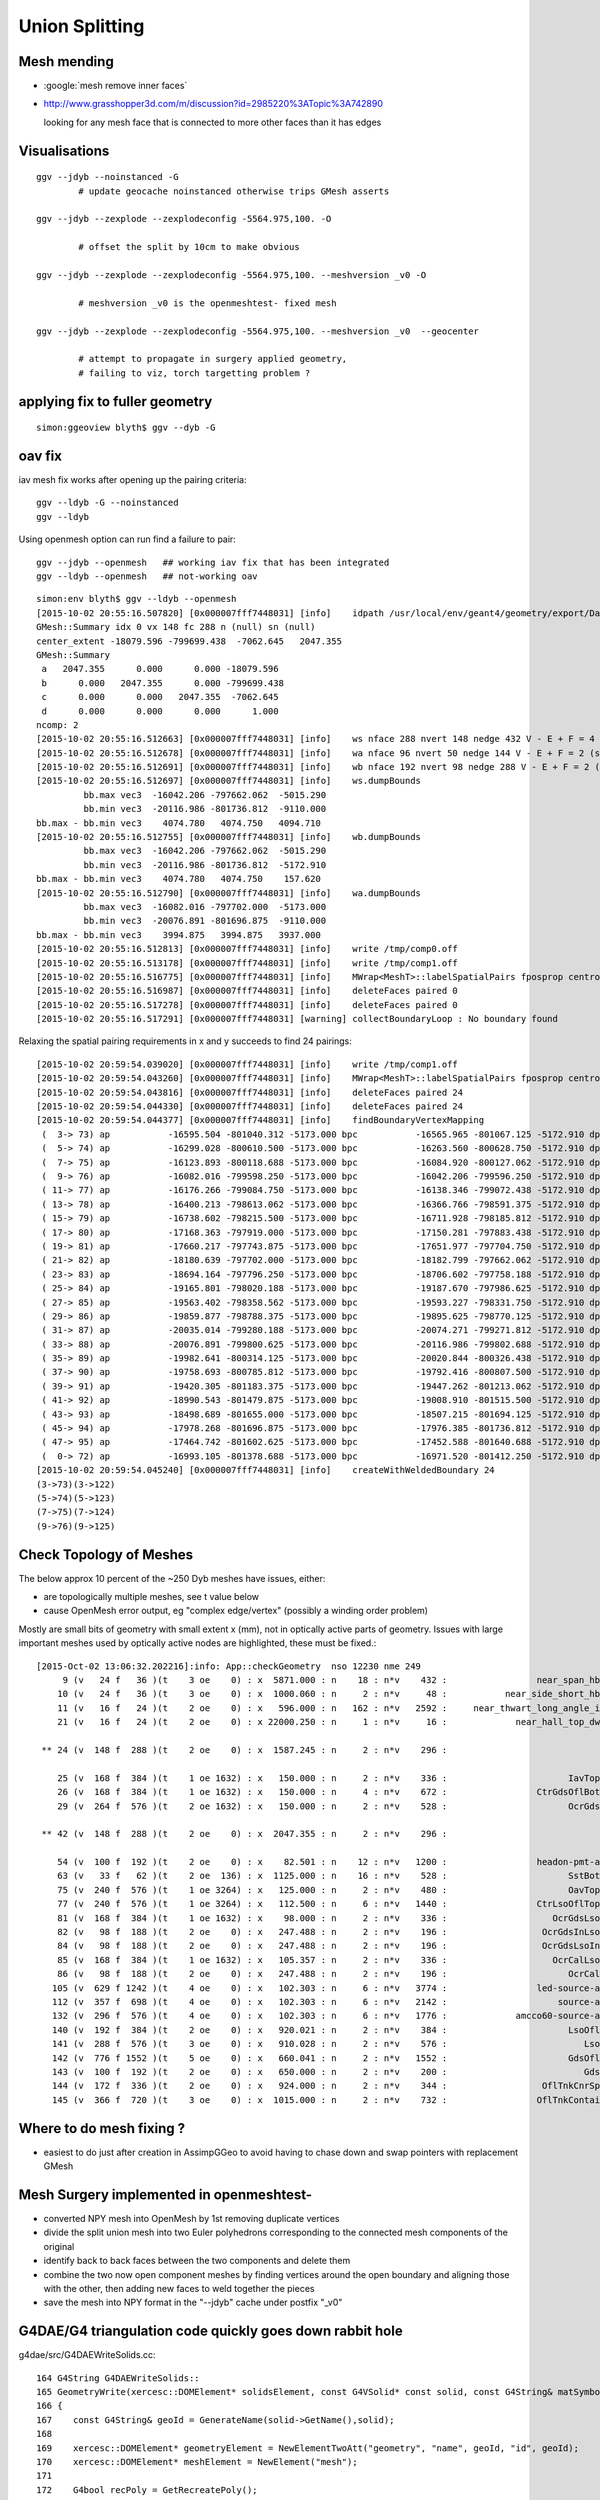 Union Splitting
====================

Mesh mending
-------------

* :google:`mesh remove inner faces`
* http://www.grasshopper3d.com/m/discussion?id=2985220%3ATopic%3A742890

  looking for any mesh face that is connected to more other faces than it has edges



Visualisations
---------------

::

    ggv --jdyb --noinstanced -G 
            # update geocache noinstanced otherwise trips GMesh asserts

    ggv --jdyb --zexplode --zexplodeconfig -5564.975,100. -O   

            # offset the split by 10cm to make obvious

    ggv --jdyb --zexplode --zexplodeconfig -5564.975,100. --meshversion _v0 -O 

            # meshversion _v0 is the openmeshtest- fixed mesh  

    ggv --jdyb --zexplode --zexplodeconfig -5564.975,100. --meshversion _v0  --geocenter

            # attempt to propagate in surgery applied geometry, 
            # failing to viz, torch targetting problem ?   


applying fix to fuller geometry
--------------------------------

::

    simon:ggeoview blyth$ ggv --dyb -G 


oav fix 
---------

iav mesh fix works after opening up the pairing criteria::

    ggv --ldyb -G --noinstanced
    ggv --ldyb 

Using openmesh option can run find a failure to pair::

    ggv --jdyb --openmesh   ## working iav fix that has been integrated
    ggv --ldyb --openmesh   ## not-working oav 

::

    simon:env blyth$ ggv --ldyb --openmesh 
    [2015-10-02 20:55:16.507820] [0x000007fff7448031] [info]    idpath /usr/local/env/geant4/geometry/export/DayaBay_VGDX_20140414-1300/g4_00.932b2e7ad32b2012f96141b06cbdd4ee.dae
    GMesh::Summary idx 0 vx 148 fc 288 n (null) sn (null) 
    center_extent -18079.596 -799699.438  -7062.645   2047.355 
    GMesh::Summary
     a   2047.355      0.000      0.000 -18079.596 
     b      0.000   2047.355      0.000 -799699.438 
     c      0.000      0.000   2047.355  -7062.645 
     d      0.000      0.000      0.000      1.000 
    ncomp: 2 
    [2015-10-02 20:55:16.512663] [0x000007fff7448031] [info]    ws nface 288 nvert 148 nedge 432 V - E + F = 4 (should be 2 for Euler Polyhedra) 
    [2015-10-02 20:55:16.512678] [0x000007fff7448031] [info]    wa nface 96 nvert 50 nedge 144 V - E + F = 2 (should be 2 for Euler Polyhedra) 
    [2015-10-02 20:55:16.512691] [0x000007fff7448031] [info]    wb nface 192 nvert 98 nedge 288 V - E + F = 2 (should be 2 for Euler Polyhedra) 
    [2015-10-02 20:55:16.512697] [0x000007fff7448031] [info]    ws.dumpBounds
             bb.max vec3  -16042.206 -797662.062  -5015.290  
             bb.min vec3  -20116.986 -801736.812  -9110.000  
    bb.max - bb.min vec3    4074.780   4074.750   4094.710  
    [2015-10-02 20:55:16.512755] [0x000007fff7448031] [info]    wb.dumpBounds
             bb.max vec3  -16042.206 -797662.062  -5015.290  
             bb.min vec3  -20116.986 -801736.812  -5172.910  
    bb.max - bb.min vec3    4074.780   4074.750    157.620  
    [2015-10-02 20:55:16.512790] [0x000007fff7448031] [info]    wa.dumpBounds
             bb.max vec3  -16082.016 -797702.000  -5173.000  
             bb.min vec3  -20076.891 -801696.875  -9110.000  
    bb.max - bb.min vec3    3994.875   3994.875   3937.000  
    [2015-10-02 20:55:16.512813] [0x000007fff7448031] [info]    write /tmp/comp0.off
    [2015-10-02 20:55:16.513178] [0x000007fff7448031] [info]    write /tmp/comp1.off
    [2015-10-02 20:55:16.516775] [0x000007fff7448031] [info]    MWrap<MeshT>::labelSpatialPairs fposprop centroid fpropname paired npair 0
    [2015-10-02 20:55:16.516987] [0x000007fff7448031] [info]    deleteFaces paired 0
    [2015-10-02 20:55:16.517278] [0x000007fff7448031] [info]    deleteFaces paired 0
    [2015-10-02 20:55:16.517291] [0x000007fff7448031] [warning] collectBoundaryLoop : No boundary found


Relaxing the spatial pairing requirements in x and y succeeds to find 24 pairings::

    [2015-10-02 20:59:54.039020] [0x000007fff7448031] [info]    write /tmp/comp1.off
    [2015-10-02 20:59:54.043260] [0x000007fff7448031] [info]    MWrap<MeshT>::labelSpatialPairs fposprop centroid fpropname paired npair 24
    [2015-10-02 20:59:54.043816] [0x000007fff7448031] [info]    deleteFaces paired 24
    [2015-10-02 20:59:54.044330] [0x000007fff7448031] [info]    deleteFaces paired 24
    [2015-10-02 20:59:54.044377] [0x000007fff7448031] [info]    findBoundaryVertexMapping
     (  3-> 73) ap           -16595.504 -801040.312 -5173.000 bpc           -16565.965 -801067.125 -5172.910 dpc               29.539 -26.812 0.090 dpcn     39.893
     (  5-> 74) ap           -16299.028 -800610.500 -5173.000 bpc           -16263.560 -800628.750 -5172.910 dpc               35.469 -18.250 0.090 dpcn     39.889
     (  7-> 75) ap           -16123.893 -800118.688 -5173.000 bpc           -16084.920 -800127.062 -5172.910 dpc               38.973 -8.375 0.090 dpcn     39.862
     (  9-> 76) ap           -16082.016 -799598.250 -5173.000 bpc           -16042.206 -799596.250 -5172.910 dpc               39.810 2.000 0.090 dpcn     39.860
     ( 11-> 77) ap           -16176.266 -799084.750 -5173.000 bpc           -16138.346 -799072.438 -5172.910 dpc               37.920 12.312 0.090 dpcn     39.869
     ( 13-> 78) ap           -16400.213 -798613.062 -5173.000 bpc           -16366.766 -798591.375 -5172.910 dpc               33.447 21.688 0.090 dpcn     39.863
     ( 15-> 79) ap           -16738.602 -798215.500 -5173.000 bpc           -16711.928 -798185.812 -5172.910 dpc               26.674 29.688 0.090 dpcn     39.911
     ( 17-> 80) ap           -17168.363 -797919.000 -5173.000 bpc           -17150.281 -797883.438 -5172.910 dpc               18.082 35.562 0.090 dpcn     39.896
     ( 19-> 81) ap           -17660.217 -797743.875 -5173.000 bpc           -17651.977 -797704.750 -5172.910 dpc                8.240 39.125 0.090 dpcn     39.983
     ( 21-> 82) ap           -18180.639 -797702.000 -5173.000 bpc           -18182.799 -797662.062 -5172.910 dpc               -2.160 39.938 0.090 dpcn     39.996
     ( 23-> 83) ap           -18694.164 -797796.250 -5173.000 bpc           -18706.602 -797758.188 -5172.910 dpc              -12.438 38.062 0.090 dpcn     40.043
     ( 25-> 84) ap           -19165.801 -798020.188 -5173.000 bpc           -19187.670 -797986.625 -5172.910 dpc              -21.869 33.562 0.090 dpcn     40.059
     ( 27-> 85) ap           -19563.402 -798358.562 -5173.000 bpc           -19593.227 -798331.750 -5172.910 dpc              -29.824 26.812 0.090 dpcn     40.105
     ( 29-> 86) ap           -19859.877 -798788.375 -5173.000 bpc           -19895.625 -798770.125 -5172.910 dpc              -35.748 18.250 0.090 dpcn     40.137
     ( 31-> 87) ap           -20035.014 -799280.188 -5173.000 bpc           -20074.271 -799271.812 -5172.910 dpc              -39.258 8.375 0.090 dpcn     40.141
     ( 33-> 88) ap           -20076.891 -799800.625 -5173.000 bpc           -20116.986 -799802.688 -5172.910 dpc              -40.096 -2.062 0.090 dpcn     40.149
     ( 35-> 89) ap           -19982.641 -800314.125 -5173.000 bpc           -20020.844 -800326.438 -5172.910 dpc              -38.203 -12.312 0.090 dpcn     40.138
     ( 37-> 90) ap           -19758.693 -800785.812 -5173.000 bpc           -19792.416 -800807.500 -5172.910 dpc              -33.723 -21.688 0.090 dpcn     40.095
     ( 39-> 91) ap           -19420.305 -801183.375 -5173.000 bpc           -19447.262 -801213.062 -5172.910 dpc              -26.957 -29.688 0.090 dpcn     40.100
     ( 41-> 92) ap           -18990.543 -801479.875 -5173.000 bpc           -19008.910 -801515.500 -5172.910 dpc              -18.367 -35.625 0.090 dpcn     40.081
     ( 43-> 93) ap           -18498.689 -801655.000 -5173.000 bpc           -18507.215 -801694.125 -5172.910 dpc               -8.525 -39.125 0.090 dpcn     40.043
     ( 45-> 94) ap           -17978.268 -801696.875 -5173.000 bpc           -17976.385 -801736.812 -5172.910 dpc                1.883 -39.938 0.090 dpcn     39.982
     ( 47-> 95) ap           -17464.742 -801602.625 -5173.000 bpc           -17452.588 -801640.688 -5172.910 dpc               12.154 -38.062 0.090 dpcn     39.956
     (  0-> 72) ap           -16993.105 -801378.688 -5173.000 bpc           -16971.520 -801412.250 -5172.910 dpc               21.586 -33.562 0.090 dpcn     39.905
    [2015-10-02 20:59:54.045240] [0x000007fff7448031] [info]    createWithWeldedBoundary 24
    (3->73)(3->122)
    (5->74)(5->123)
    (7->75)(7->124)
    (9->76)(9->125)






Check Topology of Meshes
------------------------

The below approx 10 percent of the ~250 Dyb meshes have issues, either:

* are topologically multiple meshes, see t value below
* cause OpenMesh error output, eg "complex edge/vertex" (possibly a winding order problem) 

Mostly are small bits of geometry with small extent x (mm), not in optically active parts of 
geometry. Issues with large important meshes used by optically active nodes are highlighted, 
these must be fixed.::

    [2015-Oct-02 13:06:32.202216]:info: App::checkGeometry  nso 12230 nme 249
         9 (v   24 f   36 )(t    3 oe    0) : x  5871.000 : n    18 : n*v    432 :                 near_span_hbeam0xc2a27d8 : 2359,2360,2432,2433,2434, 
        10 (v   24 f   36 )(t    3 oe    0) : x  1000.060 : n     2 : n*v     48 :           near_side_short_hbeam0xc2b1ea8 : 2361,2362, 
        11 (v   16 f   24 )(t    2 oe    0) : x   596.000 : n   162 : n*v   2592 :     near_thwart_long_angle_iron0xc21e058 : 2363,2364,2365,2366,2367, 
        21 (v   16 f   24 )(t    2 oe    0) : x 22000.250 : n     1 : n*v     16 :             near_hall_top_dwarf0xc0316c8 : 2, 

     ** 24 (v  148 f  288 )(t    2 oe    0) : x  1587.245 : n     2 : n*v    296 :                             iav0xc346f90 : 3158,4818, 

        25 (v  168 f  384 )(t    1 oe 1632) : x   150.000 : n     2 : n*v    336 :                       IavTopHub0xc405968 : 3161,4821, 
        26 (v  168 f  384 )(t    1 oe 1632) : x   150.000 : n     4 : n*v    672 :                 CtrGdsOflBotClp0xbf5dec0 : 3162,3166,4822,4826, 
        29 (v  264 f  576 )(t    2 oe 1632) : x   150.000 : n     2 : n*v    528 :                       OcrGdsPrt0xc352518 : 3165,4825, 

     ** 42 (v  148 f  288 )(t    2 oe    0) : x  2047.355 : n     2 : n*v    296 :                             oav0xc2ed7c8 : 3156,4816, 

        54 (v  100 f  192 )(t    2 oe    0) : x    82.501 : n    12 : n*v   1200 :                 headon-pmt-assy0xbf55198 : 4351,4358,4365,4372,4379, 
        63 (v   33 f   62 )(t    2 oe  136) : x  1125.000 : n    16 : n*v    528 :                       SstBotRib0xc26c4c0 : 4431,4432,4433,4434,4435, 
        75 (v  240 f  576 )(t    1 oe 3264) : x   125.000 : n     2 : n*v    480 :                       OavTopHub0xc2c9030 : 4505,6165, 
        77 (v  240 f  576 )(t    1 oe 3264) : x   112.500 : n     6 : n*v   1440 :                 CtrLsoOflTopClp0xc178498 : 4507,4513,4519,6167,6173, 
        81 (v  168 f  384 )(t    1 oe 1632) : x    98.000 : n     2 : n*v    336 :                    OcrGdsLsoPrt0xc104978 : 4511,6171, 
        82 (v   98 f  188 )(t    2 oe    0) : x   247.488 : n     2 : n*v    196 :                  OcrGdsInLsoOfl0xc26f450 : 4516,6176, 
        84 (v   98 f  188 )(t    2 oe    0) : x   247.488 : n     2 : n*v    196 :                  OcrGdsLsoInOil0xc540738 : 4514,6174, 
        85 (v  168 f  384 )(t    1 oe 1632) : x   105.357 : n     2 : n*v    336 :                    OcrCalLsoPrt0xc1076b0 : 4517,6177, 
        86 (v   98 f  188 )(t    2 oe    0) : x   247.488 : n     2 : n*v    196 :                       OcrCalLso0xc103c18 : 4520,6180, 
       105 (v  629 f 1242 )(t    4 oe    0) : x   102.303 : n     6 : n*v   3774 :                 led-source-assy0xc3061d0 : 4540,4628,4710,6200,6288, 
       112 (v  357 f  698 )(t    4 oe    0) : x   102.303 : n     6 : n*v   2142 :                     source-assy0xc2d5d78 : 4551,4639,4721,6211,6299, 
       132 (v  296 f  576 )(t    4 oe    0) : x   102.303 : n     6 : n*v   1776 :             amcco60-source-assy0xc0b1df8 : 4566,4654,4736,6226,6314, 
       140 (v  192 f  384 )(t    2 oe    0) : x   920.021 : n     2 : n*v    384 :                       LsoOflTnk0xc17d928 : 4606,6266, 
       141 (v  288 f  576 )(t    3 oe    0) : x   910.028 : n     2 : n*v    576 :                          LsoOfl0xc348ac0 : 4607,6267, 
       142 (v  776 f 1552 )(t    5 oe    0) : x   660.041 : n     2 : n*v   1552 :                       GdsOflTnk0xc3d5160 : 4608,6268, 
       143 (v  100 f  192 )(t    2 oe    0) : x   650.000 : n     2 : n*v    200 :                          GdsOfl0xbf73918 : 4609,6269, 
       144 (v  172 f  336 )(t    2 oe    0) : x   924.000 : n     2 : n*v    344 :                  OflTnkCnrSpace0xc3d3d30 : 4605,6265, 
       145 (v  366 f  720 )(t    3 oe    0) : x  1015.000 : n     2 : n*v    732 :                 OflTnkContainer0xc17cf50 : 4604,6264, 



Where to do mesh fixing ?
---------------------------

* easiest to do just after creation in AssimpGGeo to avoid
  having to chase down and swap pointers with replacement GMesh 



Mesh Surgery implemented in openmeshtest-
--------------------------------------------

* converted NPY mesh into OpenMesh by 1st removing duplicate vertices

* divide the split union mesh into two Euler polyhedrons corresponding 
  to the connected mesh components of the original

* identify back to back faces between the two components and delete them  

* combine the two now open component meshes by finding vertices around the open 
  boundary and aligning those with the other, then adding new faces to 
  weld together the pieces

* save the mesh into NPY format in the "--jdyb" cache under postfix "_v0" 



G4DAE/G4 triangulation code quickly goes down rabbit hole
-----------------------------------------------------------

g4dae/src/G4DAEWriteSolids.cc::

    164 G4String G4DAEWriteSolids::
    165 GeometryWrite(xercesc::DOMElement* solidsElement, const G4VSolid* const solid, const G4String& matSymbol )
    166 {
    167    const G4String& geoId = GenerateName(solid->GetName(),solid);
    168 
    169    xercesc::DOMElement* geometryElement = NewElementTwoAtt("geometry", "name", geoId, "id", geoId);
    170    xercesc::DOMElement* meshElement = NewElement("mesh");
    171 
    172    G4bool recPoly = GetRecreatePoly();
    173    G4DAEPolyhedron poly(solid, matSymbol, recPoly );  // recPoly=true  always creates a new poly, even when one exists already   
    174 
    175    G4int nvert = poly.GetNoVertices() ;
    176    G4int nface = poly.GetNoFacets() ;
    177    G4int ntexl = poly.GetNoTexels() ;

g4dae/src/G4DAEPolyhedron.cc::

     08 G4DAEPolyhedron::G4DAEPolyhedron( const G4VSolid* const solid, const G4String& matSymbol, G4bool create )
      9 {
     10     fStart = "\n" ;
     11     fBefItem  = "\t\t\t\t" ;
     12     fAftItem  = "\n" ;
     13     fEnd   = "" ;
     14 
     15 
     16     G4Polyhedron* pPolyhedron ;
     17 
     18     //  visualization/management/src/G4VSceneHandler.cc
     19 
     20     G4int noofsides = 24 ;
     21     G4Polyhedron::SetNumberOfRotationSteps (noofsides);
     22     std::stringstream coutbuf;
     23     std::stringstream cerrbuf;
     24     {
     25        cout_redirect out(coutbuf.rdbuf());
     26        cerr_redirect err(cerrbuf.rdbuf());
     27        if( create ){
     28            AddMeta( "create", "1" );
     29            pPolyhedron = solid->CreatePolyhedron ();  // always create a new poly   
     30        } else {
     31            AddMeta( "create", "0" );
     32            pPolyhedron = solid->GetPolyhedron ();     // if poly created already and no parameter change just provide that one 
     33        }
     34     }


CreatePolyhedron::

    simon:geant4.10.00.p01 blyth$ find . -name '*.hh' -exec grep -H CreatePolyhedron {} \;
    ./source/geometry/management/include/G4ReflectedSolid.hh:    G4Polyhedron* CreatePolyhedron () const ;
    ./source/geometry/management/include/G4VSolid.hh:    virtual G4Polyhedron* CreatePolyhedron () const;
    ./source/geometry/solids/Boolean/include/G4DisplacedSolid.hh:    G4Polyhedron* CreatePolyhedron () const ;
    ./source/geometry/solids/Boolean/include/G4IntersectionSolid.hh:    G4Polyhedron* CreatePolyhedron () const ;
    ./source/geometry/solids/Boolean/include/G4SubtractionSolid.hh:    G4Polyhedron* CreatePolyhedron () const ;
    ./source/geometry/solids/Boolean/include/G4UnionSolid.hh:    G4Polyhedron* CreatePolyhedron () const ;
    ./source/geometry/solids/CSG/include/G4Box.hh://                     and SendPolyhedronTo() to CreatePolyhedron()
    ./source/geometry/solids/CSG/include/G4Box.hh:    G4Polyhedron* CreatePolyhedron   () const;
    ./source/geometry/solids/CSG/include/G4Cons.hh:    G4Polyhedron* CreatePolyhedron() const;
    ./source/geometry/solids/CSG/include/G4CutTubs.hh:    G4Polyhedron*       CreatePolyhedron   () const;
    ./source/geometry/solids/CSG/include/G4Orb.hh:    G4Polyhedron* CreatePolyhedron() const;
    ./source/geometry/solids/CSG/include/G4OTubs.hh:    G4Polyhedron*       CreatePolyhedron   () const;
    ./source/geometry/solids/CSG/include/G4Para.hh:    G4Polyhedron* CreatePolyhedron   () const;
    ./source/geometry/solids/CSG/include/G4Sphere.hh:    G4Polyhedron* CreatePolyhedron() const;
    ./source/geometry/solids/CSG/include/G4Torus.hh:    G4Polyhedron*       CreatePolyhedron   () const;
    ./source/geometry/solids/CSG/include/G4Trap.hh:    G4Polyhedron* CreatePolyhedron   () const;
    ./source/geometry/solids/CSG/include/G4Trd.hh:    G4Polyhedron* CreatePolyhedron   () const;
    ./source/geometry/solids/CSG/include/G4Tubs.hh:// 22.07.96 J.Allison: Changed SendPolyhedronTo to CreatePolyhedron
    ./source/geometry/solids/CSG/include/G4Tubs.hh:    G4Polyhedron*       CreatePolyhedron   () const;
    ./source/geometry/solids/specific/include/G4Ellipsoid.hh:    G4Polyhedron* CreatePolyhedron() const;
    ./source/geometry/solids/specific/include/G4EllipticalCone.hh:    G4Polyhedron* CreatePolyhedron() const;
    ./source/geometry/solids/specific/include/G4EllipticalTube.hh:    G4Polyhedron* CreatePolyhedron() const;
    ./source/geometry/solids/specific/include/G4GenericPolycone.hh:  G4Polyhedron* CreatePolyhedron() const;
    ./source/geometry/solids/specific/include/G4GenericTrap.hh:    G4Polyhedron* CreatePolyhedron() const;
    ./source/geometry/solids/specific/include/G4Hype.hh:  G4Polyhedron* CreatePolyhedron   () const;
    ./source/geometry/solids/specific/include/G4Paraboloid.hh:    G4Polyhedron* CreatePolyhedron() const;
    ./source/geometry/solids/specific/include/G4Polycone.hh:  G4Polyhedron* CreatePolyhedron() const;
    ./source/geometry/solids/specific/include/G4Polyhedra.hh:  G4Polyhedron* CreatePolyhedron() const;
    ./source/geometry/solids/specific/include/G4TessellatedSolid.hh:    virtual G4Polyhedron* CreatePolyhedron () const;
    ./source/geometry/solids/specific/include/G4Tet.hh:    G4Polyhedron* CreatePolyhedron   () const;
    ./source/geometry/solids/specific/include/G4TwistedTubs.hh:  G4Polyhedron   *CreatePolyhedron   () const;
    ./source/geometry/solids/specific/include/G4UGenericPolycone.hh:    G4Polyhedron* CreatePolyhedron() const;
    ./source/geometry/solids/specific/include/G4UPolycone.hh:    G4Polyhedron* CreatePolyhedron() const;
    ./source/geometry/solids/specific/include/G4UPolyhedra.hh:    G4Polyhedron* CreatePolyhedron() const;
    ./source/geometry/solids/specific/include/G4VCSGfaceted.hh:    virtual G4Polyhedron* CreatePolyhedron() const = 0;
    ./source/geometry/solids/specific/include/G4VTwistedFaceted.hh:  virtual G4Polyhedron   *CreatePolyhedron   () const ;
    ./source/geometry/solids/usolids/include/G4USolid.hh:    G4Polyhedron* CreatePolyhedron() const;


source/geometry/solids/Boolean/src/G4UnionSolid.cc::

    487 G4Polyhedron*
    488 G4UnionSolid::CreatePolyhedron () const
    489 {
    490   HepPolyhedronProcessor processor;
    491   // Stack components and components of components recursively
    492   // See G4BooleanSolid::StackPolyhedron
    493   G4Polyhedron* top = StackPolyhedron(processor, this);
    494   G4Polyhedron* result = new G4Polyhedron(*top);
    495   if (processor.execute(*result)) { return result; }
    496   else { return 0; }
    497 }


source/graphics_reps/src/HepPolyhedronProcessor.src::

    139 bool HepPolyhedronProcessor::execute(HepPolyhedron& a_poly) {
    140   //{for(unsigned int index=0;index<5;index++) {
    141   //  printf("debug : bijection : %d\n",index);
    142   //  HEPVis::bijection_dump bd(index);
    143   //  bd.visitx();
    144   //}}
    145 
    146   HepPolyhedron_exec e(m_ops.size(),*this,a_poly);
    147   if(!e.visitx()) return true;
    148   //std::cerr << "HepPolyhedronProcessor::execute :"
    149   //          << " all shifts and combinatory tried."
    150   //          << " Boolean operations failed."
    151   //          << std::endl;
    152   return false;
    153 }
    ...
    121 class HepPolyhedron_exec : public HEPVis::bijection_visitor {
    122 public:
    123   HepPolyhedron_exec(unsigned int a_number,
    124        HepPolyhedronProcessor& a_proc,
    125        HepPolyhedron& a_poly)
    126   : HEPVis::bijection_visitor(a_number)
    127   ,m_proc(a_proc)
    128   ,m_poly(a_poly)
    129   {}
    130   virtual bool visit(const is_t& a_is) {
    131     if(m_proc.execute1(m_poly,a_is)==true) return false; //stop
    132     return true;//continue
    133   }
    134 private:
    135   HepPolyhedronProcessor& m_proc;
    136   HepPolyhedron& m_poly;
    137 };
    ...
    155 bool HepPolyhedronProcessor::execute1(
    156  HepPolyhedron& a_poly
    157 ,const std::vector<unsigned int>& a_is
    158 ) {
    159   HepPolyhedron result(a_poly);
    160   unsigned int number = m_ops.size();
    161   int num_shift = BooleanProcessor::get_num_shift();
    162   for(int ishift=0;ishift<num_shift;ishift++) {
    163     BooleanProcessor::set_shift(ishift);
    164 
    165     result = a_poly;
    166     bool done = true;
    167     for(unsigned int index=0;index<number;index++) {
    168       BooleanProcessor processor; //take a fresh one.
    169       const op_t& elem = m_ops[a_is[index]];
    170       int err;
    171       result = processor.execute(elem.first,result,elem.second,err);
    172       if(err) {
    173         done = false;
    174         break;
    175       }
    176     }
    177     if(done) {
    178       a_poly = result;
    179       return true;
    180     }
    181   }
    182 
    183   //std::cerr << "HepPolyhedronProcessor::execute :"
    184   //          << " all shifts tried. Boolean operations failed."
    185   //          << std::endl;
    186 
    187   //a_poly = result;
    188   return false;
    189 }
      


::

    simon:geant4.10.00.p01 blyth$ find . -name '*.cc' -exec grep -H BooleanProcessor {} \;
    ./source/graphics_reps/src/HepPolyhedron.cc:#include "BooleanProcessor.src"
    ./source/graphics_reps/src/HepPolyhedron.cc:  BooleanProcessor processor;
    ./source/graphics_reps/src/HepPolyhedron.cc:  BooleanProcessor processor;
    ./source/graphics_reps/src/HepPolyhedron.cc:  BooleanProcessor processor;
    ./source/graphics_reps/src/HepPolyhedron.cc://       since there is no BooleanProcessor.h
    ./source/visualization/OpenGL/src/G4OpenGLImmediateWtViewer.cc:  // BooleanProcessor is up to it, abandon this and use generic
    ./source/visualization/OpenGL/src/G4OpenGLSceneHandler.cc:  // when the BooleanProcessor is up to it, abandon this and use
    ./source/visualization/OpenGL/src/G4OpenGLSceneHandler.cc:  // But...if not, when the BooleanProcessor is up to it...
    ./source/visualization/OpenGL/src/G4OpenGLViewer.cc:  // BooleanProcessor is up to it, abandon this and use generic
    simon:geant4.10.00.p01 blyth$ 


source/graphics_reps/src/BooleanProcessor.src::

    ... scary code ...
 


::

   source/graphics_reps/include/G4Polyhedron.hh
   source/graphics_reps/src/G4Polyhedron.cc
   source/graphics_reps/include/HepPolyhedron.h
   source/graphics_reps/src/HepPolyhedron.cc
   source/graphics_reps/include/HepPolyhedronProcessor.h
   source/graphics_reps/src/HepPolyhedronProcessor.src



Idea mesh scanning to identify internal faces
-----------------------------------------------

* handle meshes one by one (only ~250 distinct meshes so performance is not an issue)
  construct single mesh OptiX geometries

* use uniform spherical OptiX rays shot from inside the mesh and 
  collect indices of faces giving frontside intersections, should
  always get backside intersection so long as emission point is really inside
  
  * define origin as the barycenter of all vertices, or center of bounding box
  * avoid pathological faces by emitting not just from one point but 
    from axis aligned line segments 

* for development (visualization etc..) would be good to do this within ggv 
  but for production use probably better to be a pre-step ?


ExplodeZVertices makes it obvious that have two closed meshes, not interior faces of one 
-------------------------------------------------------------------------------------------

App::loadGeometry::

   // for --jdyb --idyb --kdyb testing : making the cleave obvious
    m_mesh0->explodeZVertices(1000.f, -(5564.950f + 5565.000f)/2.f ); 

    simon:issues blyth$ ggv --jdyb -O



Single face eyeballing
------------------------

Allows to jump into difficult to navigate to positions targetting a single face, works post-cache::

    udp.py --pickface 100,3158,0


Using wireframe view (B) with normal and face plane indicators (Q) its
plain that there are back to back inner faces with normals pointing up and down.

Comparing the afflicted jdyb with OK kdyb::

  ggv --jdyb -O 
  ggv --kdyb -O

  ggv --jdyb --torchconfig "radius=1500;zenith_azimuth=1,0,1,0"


Numerical view
----------------

Last triplet normal, together with z makes is possible to see whats what numerically, 
faces 264-287

::

    udp.py --pickface 264,288,3158,0    # plucks all downward normal interior faces
    udp.py --pickface 48,72,3158,0      # plucks all upward normal interior faces


    In [1]: 72 - 48 
    Out[1]: 24

    In [2]: 288 - 264
    Out[2]: 24



::

    simon:nrmvec blyth$ ggv --jdyb --loader

     i  48 f   96   97   98 : -18079.453 -799699.438  -5565.000    -17232.102 -801009.250  -5565.000     -16921.973 -800745.312  -5565.000   :       0.000      0.000      1.000 
     i  49 f   96   98   99 : -18079.453 -799699.438  -5565.000    -16921.973 -800745.312  -5565.000     -16690.721 -800410.062  -5565.000   :       0.000      0.000      1.000 
     i  50 f   96   99  100 : -18079.453 -799699.438  -5565.000    -16690.721 -800410.062  -5565.000     -16554.107 -800026.438  -5565.000   :       0.000      0.000      1.000 
     i  51 f   96  100  101 : -18079.453 -799699.438  -5565.000    -16554.107 -800026.438  -5565.000     -16521.451 -799620.500  -5565.000   :       0.000      0.000      1.000 
     i  52 f  102  101  103 : -18079.453 -799699.438  -5565.000    -16521.451 -799620.500  -5565.000     -16594.969 -799219.938  -5565.000   :      -0.000      0.000      1.000 
     i  53 f  102  103  104 : -18079.453 -799699.438  -5565.000    -16594.969 -799219.938  -5565.000     -16769.646 -798852.062  -5565.000   :      -0.000      0.000      1.000 
     i  54 f  102  104  105 : -18079.453 -799699.438  -5565.000    -16769.646 -798852.062  -5565.000     -17033.592 -798541.938  -5565.000   :      -0.000      0.000      1.000 
     i  55 f  106  105  107 : -18079.453 -799699.438  -5565.000    -17033.592 -798541.938  -5565.000     -17368.803 -798310.688  -5565.000   :      -0.000      0.000      1.000 
     i  56 f  106  107  108 : -18079.453 -799699.438  -5565.000    -17368.803 -798310.688  -5565.000     -17752.447 -798174.062  -5565.000   :      -0.000      0.000      1.000 
     i  57 f  106  108  109 : -18079.453 -799699.438  -5565.000    -17752.447 -798174.062  -5565.000     -18158.377 -798141.438  -5565.000   :      -0.000      0.000      1.000 
     i  58 f  106  109  110 : -18079.453 -799699.438  -5565.000    -18158.377 -798141.438  -5565.000     -18558.926 -798214.938  -5565.000   :      -0.000     -0.000      1.000 
     i  59 f  111  110  112 : -18079.453 -799699.438  -5565.000    -18558.926 -798214.938  -5565.000     -18926.805 -798389.625  -5565.000   :      -0.000     -0.000      1.000 
     i  60 f  111  112  113 : -18079.453 -799699.438  -5565.000    -18926.805 -798389.625  -5565.000     -19236.934 -798653.562  -5565.000   :      -0.000     -0.000      1.000 
     i  61 f  111  113  114 : -18079.453 -799699.438  -5565.000    -19236.934 -798653.562  -5565.000     -19468.186 -798988.812  -5565.000   :      -0.000     -0.000      1.000 
     i  62 f  115  114  116 : -18079.453 -799699.438  -5565.000    -19468.186 -798988.812  -5565.000     -19604.799 -799372.438  -5565.000   :      -0.000     -0.000      1.000 
     i  63 f  115  116  117 : -18079.453 -799699.438  -5565.000    -19604.799 -799372.438  -5565.000     -19637.455 -799778.375  -5565.000   :       0.000     -0.000      1.000 
     i  64 f  115  117  118 : -18079.453 -799699.438  -5565.000    -19637.455 -799778.375  -5565.000     -19563.938 -800178.938  -5565.000   :       0.000     -0.000      1.000 
     i  65 f  115  118  119 : -18079.453 -799699.438  -5565.000    -19563.938 -800178.938  -5565.000     -19389.260 -800546.812  -5565.000   :       0.000     -0.000      1.000 
     i  66 f  120  119  121 : -18079.453 -799699.438  -5565.000    -19389.260 -800546.812  -5565.000     -19125.314 -800856.938  -5565.000   :       0.000     -0.000      1.000 
     i  67 f  120  121  122 : -18079.453 -799699.438  -5565.000    -19125.314 -800856.938  -5565.000     -18790.104 -801088.188  -5565.000   :       0.000     -0.000      1.000 
     i  68 f  120  122  123 : -18079.453 -799699.438  -5565.000    -18790.104 -801088.188  -5565.000     -18406.459 -801224.812  -5565.000   :       0.000     -0.000      1.000 
     i  69 f  120  123  124 : -18079.453 -799699.438  -5565.000    -18406.459 -801224.812  -5565.000     -18000.529 -801257.438  -5565.000   :       0.000      0.000      1.000 
     i  70 f   96  124  125 : -18079.453 -799699.438  -5565.000    -18000.529 -801257.438  -5565.000     -17599.980 -801183.938  -5565.000   :       0.000      0.000      1.000 
     i  71 f   96  125   97 : -18079.453 -799699.438  -5565.000    -17599.980 -801183.938  -5565.000     -17232.102 -801009.250  -5565.000   :       0.000      0.000      1.000 

     ...

     i 264 f  452  453  454 : -17229.393 -801013.562  -5564.950    -18079.461 -799699.562  -5564.950     -16918.270 -800748.750  -5564.950   :      -0.000      0.000     -1.000 
     i 265 f  454  453  455 : -16918.270 -800748.750  -5564.950    -18079.461 -799699.562  -5564.950     -16686.277 -800412.500  -5564.950   :      -0.000      0.000     -1.000 
     i 266 f  455  453  456 : -16686.277 -800412.500  -5564.950    -18079.461 -799699.562  -5564.950     -16549.230 -800027.625  -5564.950   :      -0.000      0.000     -1.000 
     i 267 f  456  453  457 : -16549.230 -800027.625  -5564.950    -18079.461 -799699.562  -5564.950     -16516.463 -799620.375  -5564.950   :      -0.000      0.000     -1.000 
     i 268 f  457  458  459 : -16516.463 -799620.375  -5564.950    -18079.461 -799699.562  -5564.950     -16590.217 -799218.562  -5564.950   :       0.000     -0.000     -1.000 
     i 269 f  459  458  460 : -16590.217 -799218.562  -5564.950    -18079.461 -799699.562  -5564.950     -16765.453 -798849.500  -5564.950   :       0.000     -0.000     -1.000 
     i 270 f  460  458  461 : -16765.453 -798849.500  -5564.950    -18079.461 -799699.562  -5564.950     -17030.244 -798538.375  -5564.950   :       0.000     -0.000     -1.000 
     i 271 f  461  458  462 : -17030.244 -798538.375  -5564.950    -18079.461 -799699.562  -5564.950     -17366.531 -798306.375  -5564.950   :       0.000     -0.000     -1.000 
     i 272 f  462  463  464 : -17366.531 -798306.375  -5564.950    -18079.461 -799699.562  -5564.950     -17751.410 -798169.312  -5564.950   :       0.000     -0.000     -1.000 
     i 273 f  464  463  465 : -17751.410 -798169.312  -5564.950    -18079.461 -799699.562  -5564.950     -18158.637 -798136.562  -5564.950   :       0.000     -0.000     -1.000 
     i 274 f  465  463  466 : -18158.637 -798136.562  -5564.950    -18079.461 -799699.562  -5564.950     -18560.475 -798210.312  -5564.950   :       0.000      0.000     -1.000 
     i 275 f  466  467  468 : -18560.475 -798210.312  -5564.950    -18079.461 -799699.562  -5564.950     -18929.527 -798385.562  -5564.950   :       0.000      0.000     -1.000 
     i 276 f  468  467  469 : -18929.527 -798385.562  -5564.950    -18079.461 -799699.562  -5564.950     -19240.654 -798650.312  -5564.950   :       0.000      0.000     -1.000 
     i 277 f  469  467  470 : -19240.654 -798650.312  -5564.950    -18079.461 -799699.562  -5564.950     -19472.643 -798986.625  -5564.950   :       0.000      0.000     -1.000 
     i 278 f  470  471  472 : -19472.643 -798986.625  -5564.950    -18079.461 -799699.562  -5564.950     -19609.691 -799371.500  -5564.950   :       0.000      0.000     -1.000 
     i 279 f  472  471  473 : -19609.691 -799371.500  -5564.950    -18079.461 -799699.562  -5564.950     -19642.455 -799778.750  -5564.950   :       0.000      0.000     -1.000 
     i 280 f  473  471  474 : -19642.455 -799778.750  -5564.950    -18079.461 -799699.562  -5564.950     -19568.709 -800180.562  -5564.950   :       0.000      0.000     -1.000 
     i 281 f  474  475  476 : -19568.709 -800180.562  -5564.950    -18079.461 -799699.562  -5564.950     -19393.465 -800549.625  -5564.950   :       0.000      0.000     -1.000 
     i 282 f  476  475  477 : -19393.465 -800549.625  -5564.950    -18079.461 -799699.562  -5564.950     -19128.682 -800860.750  -5564.950   :       0.000      0.000     -1.000 
     i 283 f  477  475  478 : -19128.682 -800860.750  -5564.950    -18079.461 -799699.562  -5564.950     -18792.389 -801092.750  -5564.950   :       0.000      0.000     -1.000 
     i 284 f  478  475  479 : -18792.389 -801092.750  -5564.950    -18079.461 -799699.562  -5564.950     -18407.510 -801229.812  -5564.950   :       0.000      0.000     -1.000 
     i 285 f  479  480  481 : -18407.510 -801229.812  -5564.950    -18079.461 -799699.562  -5564.950     -18000.281 -801262.562  -5564.950   :       0.000      0.000     -1.000 
     i 286 f  481  453  482 : -18000.281 -801262.562  -5564.950    -18079.461 -799699.562  -5564.950     -17598.449 -801188.812  -5564.950   :      -0.000      0.000     -1.000 
     i 287 f  482  453  452 : -17598.449 -801188.812  -5564.950    -18079.461 -799699.562  -5564.950     -17229.393 -801013.562  -5564.950   :      -0.000      0.000     -1.000 
    [2015-09-25 20:13:43.616253] [0x000007fff7448031] [info]    GGeo::dumpVolume nsolid 12230 nvert483 nface 288
    [



many upwards going photons think their m1 is Ac when actually Gd
---------------------------------------------------------------------------

* investigating using a torch emitter from middle of IAV

::

   3150 : nf    0 nv    0 id   3150 pid   3149 : __dd__Geometry__Pool__lvNearPoolLiner--pvNearPoolOWS0xbf55b10       __dd__Geometry__Pool__lvNearPoolOWS0xbf93840 
   3151 : nf    0 nv    0 id   3151 pid   3150 : __dd__Geometry__Pool__lvNearPoolOWS--pvNearPoolCurtain0xc5c5f20   __dd__Geometry__Pool__lvNearPoolCurtain0xc2ceef0 
   3152 : nf    0 nv    0 id   3152 pid   3151 : __dd__Geometry__Pool__lvNearPoolCurtain--pvNearPoolIWS0xc15a498       __dd__Geometry__Pool__lvNearPoolIWS0xc28bc60 
   3153 : nf   96 nv  157 id   3153 pid   3152 : __dd__Geometry__Pool__lvNearPoolIWS--pvNearADE10xc2cf528                 __dd__Geometry__AD__lvADE0xc2a78c0 
   3154 : nf   96 nv  157 id   3154 pid   3153 : __dd__Geometry__AD__lvADE--pvSST0xc128d90                 __dd__Geometry__AD__lvSST0xc234cd0 
   3155 : nf   96 nv  157 id   3155 pid   3154 : __dd__Geometry__AD__lvSST--pvOIL0xc241510                 __dd__Geometry__AD__lvOIL0xbf5e0b8 
   3156 : nf  288 nv  481 id   3156 pid   3155 : __dd__Geometry__AD__lvOIL--pvOAV0xbf8f638                 __dd__Geometry__AD__lvOAV0xbf1c760 
   3157 : nf  332 nv  678 id   3157 pid   3156 : __dd__Geometry__AD__lvOAV--pvLSO0xbf8e120                 __dd__Geometry__AD__lvLSO0xc403e40 

   3158 : nf  288 nv  483 id   3158 pid   3157 :    __dd__Geometry__AD__lvLSO--pvIAV0xc2d0348                 __dd__Geometry__AD__lvIAV0xc404ee8 
   3159 : nf  288 nv  617 id   3159 pid   3158 :       __dd__Geometry__AD__lvIAV--pvGDS0xbf6ab00                 __dd__Geometry__AD__lvGDS0xbf6cbb8 
   3160 : nf   92 nv  211 id   3160 pid   3158 :       __dd__Geometry__AD__lvIAV--pvOcrGdsInIAV0xbf6b0e0         __dd__Geometry__AdDetails__lvOcrGdsInIav0xbf6dd58 

   3161 : nf  384 nv  632 id   3161 pid   3157 :    __dd__Geometry__AD__lvLSO--pvIavTopHub0xc34e6e8    __dd__Geometry__AdDetails__lvIavTopHub0xc129d88 
   3162 : nf  384 nv  636 id   3162 pid   3157 :    __dd__Geometry__AD__lvLSO--pvCtrGdsOflBotClp0xc2ce2a8 __dd__Geometry__AdDetails__lvCtrGdsOflBotClp0xc407eb0 
   3163 : nf  192 nv  336 id   3163 pid   3157 : __dd__Geometry__AD__lvLSO--pvCtrGdsOflTfbInLso0xc2ca538 __dd__Geometry__AdDetails__lvCtrGdsOflTfbInLso0xbfa0728 
   3164 : nf   96 nv  157 id   3164 pid   3157 : __dd__Geometry__AD__lvLSO--pvCtrGdsOflInLso0xbf74250 __dd__Geometry__AdDetails__lvCtrGdsOflInLso0xc28cc88 
   3165 : nf  576 nv 1189 id   3165 pid   3157 : __dd__Geometry__AD__lvLSO--pvOcrGdsPrt0xbf6d0d0    __dd__Geometry__AdDetails__lvOcrGdsPrt0xc352630 
   3166 : nf  384 nv  636 id   3166 pid   3157 : __dd__Geometry__AD__lvLSO--pvOcrGdsBotClp0xbfa1610 __dd__Geometry__AdDetails__lvCtrGdsOflBotClp0xc407eb0 
   3167 : nf  192 nv  488 id   3167 pid   3157 : __dd__Geometry__AD__lvLSO--pvOcrGdsTfbInLso0xbfa1818 __dd__Geometry__AdDetails__lvOcrGdsTfbInLso0xc3529c0 
   3168 : nf   92 nv  210 id   3168 pid   3157 : __dd__Geometry__AD__lvLSO--pvOcrGdsInLso0xbf6d280  __dd__Geometry__AdDetails__lvOcrGdsInLso0xc353990 
   3169 : nf   12 nv   24 id   3169 pid   3157 : __dd__Geometry__AD__lvLSO--pvOavBotRibs--OavBotRibs--OavBotRibRot0xbf5af90    __dd__Geometry__AdDetails__lvOavBotRib0xc353d30 
   3170 : nf   12 nv   24 id   3170 pid   3157 : __dd__Geometry__AD__lvLSO--pvOavBotRibs--OavBotRibs..1--OavBotRibRot0xc3531c0    __dd__Geometry__AdDetails__lvOavBotRib0xc353d30 
   3171 : nf   12 nv   24 id   3171 pid   3157 : __dd__Geometry__AD__lvLSO--pvOavBotRibs--OavBotRibs..2--OavBotRibRot0xc353e30    __dd__Geometry__AdDetails__lvOavBotRib0xc353d30 
   3172 : nf   12 nv   24 id   3172 pid   3157 : __dd__Geometry__AD__lvLSO--pvOavBotRibs--OavBotRibs..3--OavBotRibRot0xc541230    __dd__Geometry__AdDetails__lvOavBotRib0xc353d30 


Problem remains with only 2 volumes, 3158 and 3159::

    see ~/env/bin/ggv.sh
    export GGEOVIEW_QUERY="range:3158:3160" 
       # just 2 volumes (python style range) __dd__Geometry__AD__lvLSO--pvIAV0xc2d0348, __dd__Geometry__AD__lvIAV--pvGDS0xbf6ab00  

    ggv --idyb --torchconfig="radius=0;zenith_azimuth=0,1,0,1"


Isolate issue to single volume : 3158
--------------------------------------

Single volume 3158 messing up all by itself ::

    ggv --jdyb --torchconfig "radius=0;zenith_azimuth=0,1,0,1"   
         

OpenGL Eyeballing
~~~~~~~~~~~~~~~~~~~ 
  
* flickery underside of top lid
* __dd__Geometry__AD__lvLSO--pvIAV0xc2d0348  => /dd/Geometry/AD/lvLSO#pvIAV

* union of tubs and polycone seems to fail in this case, with the "internal" 
  tubs/polycone transition acting as an effective boundary to OptiX rayTrace 
  intersection tests (there is no corresponding GBoundary : so m1/m2/su will be wonky)

  side view in orthographic mode makes this very apparent, with a clear disc
  of photon intersections at the top of the cylinder with another disc on the polycone
  surface   

* looking up from inside (with flipped normals) can see a featureless but flickery surface
  in wireframe its apparent that the "spokes" are doubled up 


NumPy Look at faces/vertices
~~~~~~~~~~~~~~~~~~~~~~~~~~~~~~

Jump into geocache for 1 volume geometry::

    delta:ggeoview blyth$ cd $(ggv --jdyb --idp)
    delta:ggeoview blyth$ cd $(ggv --kdyb --idp)

Check mergedmesh 0::

    In [1]: n = np.load("GMergedMesh/0/nodeinfo.npy")

    In [3]: n[n[:,0]>0]
    Out[3]: array([[ 288,  483, 3158, 3157]], dtype=uint32)

    In [4]: f = np.load("GMergedMesh/0/indices.npy")

    In [4]: (f.min(), f.max())
    Out[4]: (0, 482)

    In [8]: v = np.load("GMergedMesh/0/vertices.npy")

    In [9]: v.shape
    Out[9]: (483, 3)

    In [19]: cuf = count_unique(f[:,0])   # hub vertices should be apparent by appearing in more faces 

    In [20]: cuf[cuf[:,1]>4]
    Out[20]: 
    array([[ 96,   6],
           [127,   6],
           [421,   6],
           [453,   6]])    # expected more, but the many repeated vertices explains why only 6 


    In [24]: v[[96,127,421,453]]
    Out[24]: 
    array([[ -18079.453, -799699.438,   -5565.   ],                 
           [ -18079.453, -799699.438,   -8650.   ],
           [ -18079.461, -799699.562,   -5475.51 ],
           [ -18079.461, -799699.562,   -5564.95 ]], dtype=float32)

    In [26]: v[[96,127,421,453]][:,2] + 8650
    Out[26]: array([ 3085.  ,     0.  ,  3174.49,  3085.05], dtype=float32)    ## OOPS 2 layers of Z only 0.05 different from each other

    In [29]: cnv = count_unique(v[:,2])     # unique z values

    In [30]: cnv
    Out[30]: 
    array([[-8650.  ,    79.  ],    # base
           [-5565.  ,    78.  ],    # squealer-
           [-5564.95,    79.  ],    # squealer+
           [-5549.95,   168.  ],    
           [-5475.51,    79.  ]])


    In [31]: cnv[:,0]
    Out[31]: array([-8650.  , -5565.  , -5564.95, -5549.95, -5475.51])

    In [32]: cnv[:,0] + 8650
    Out[32]: array([    0.  ,  3085.  ,  3085.05,  3100.05,  3174.49])    

    ##
    ##                        observed from         expected from
    ##                        vertices              detdesc parameter calc below
    ##        
    ##     IavBrlHeight         3085. 
    ##     IavLidFlgThickness     15.
    ##     IavHeight            3174.49  (+0.05)    3174.44     
    ##     
    ##
    ##     presumably Geant4 triangulation did the 0.05 nudge for visualization reasons ?
    ##
    ##     Pragmatic approach: need code to identify and heal afflicted meshes...
    ##     (G4 triangulation code is not smth I am motivated to get into)
    ## 
    ##   :google:`mesh remove internal faces`
    ##
    ##  hmm some circle fitting would be useful here ... 
    ##       http://stackoverflow.com/questions/26574945/how-to-find-the-center-of-circle-using-the-least-square-fit-in-python
    ##         http://autotrace.sourceforge.net/WSCG98.pdf
    ##
    ##   will need scipy py27-scipy 
    ##   maybe not   http://docs.scipy.org/doc/numpy/reference/generated/numpy.linalg.eig.html
    ## 

::

    In [37]: p0 = v[v[:,2] == -8650.]

    In [41]: p1 = v[v[:,2] == -5565. ]

    In [42]: p2 = v[v[:,2] == (-5565.+.05) ]

    In [43]: p3 = v[v[:,2] == -5549.95]

    In [44]: p4 = v[v[:,2] == -5475.51]


    In [57]: p0   # half of the 79 are duplicated ?
    Out[57]: 
    array([[ -17232.102, -801009.25 ,   -8650.   ],
           [ -16921.973, -800745.312,   -8650.   ],
           [ -16921.973, -800745.312,   -8650.   ],
           [ -16690.721, -800410.062,   -8650.   ],
           [ -16690.721, -800410.062,   -8650.   ],
           [ -16554.107, -800026.438,   -8650.   ],
           [ -16554.107, -800026.438,   -8650.   ],
            ...

    In [59]: p1   # again 1st half are duplicated other than 1st 
    Out[59]: 
    array([[ -17232.102, -801009.25 ,   -5565.   ],
           [ -16921.973, -800745.312,   -5565.   ],
           [ -16921.973, -800745.312,   -5565.   ],
           [ -16690.721, -800410.062,   -5565.   ],
           [ -16690.721, -800410.062,   -5565.   ],
           [ -16554.107, -800026.438,   -5565.   ],






    In [39]: plt.plot( p0[:,0], p0[:,1] )
    Out[39]: [<matplotlib.lines.Line2D at 0x11143acd0>]

    In [40]: plt.show()


Some but not all the spokes line up::

    In [47]: plt.plot(p1[:,0], p1[:,1], p2[:,0], p2[:,1] )
    Out[47]: 
    [<matplotlib.lines.Line2D at 0x10fa8a390>,
     <matplotlib.lines.Line2D at 0x10fa8a610>]

    In [48]: plt.show()

Flange and top::

    In [49]: plt.plot(p3[:,0], p3[:,1], p4[:,0], p4[:,1] )
    Out[49]: 
    [<matplotlib.lines.Line2D at 0x113b5a550>,
     <matplotlib.lines.Line2D at 0x113b5a7d0>]

All together::

    In [55]: plt.plot(p0[:,0], p0[:,1], p1[:,0], p1[:,1], p2[:,0], p2[:,1], p3[:,0], p3[:,1], p4[:,0], p4[:,1] )


dybgaudi/Detector/XmlDetDesc/DDDB/AD/IAV.xml::

     01 <?xml version="1.0" encoding="UTF-8"?>
      2 <!-- Warning: this is a generated file.  Any modifications may be lost. -->
      3 <!DOCTYPE DDDB SYSTEM "../DTD/geometry.dtd" [
      4   <!ENTITY ADParameters SYSTEM "parameters.xml">
      5   <!ENTITY AdDetailParameters SYSTEM "../AdDetails/parameters.xml">
      6   <!ENTITY OverflowParameters SYSTEM "../OverflowTanks/parameters.xml">
      7   <!ENTITY CalibrationBoxParameters SYSTEM "../CalibrationBox/parameters.xml">
      8   <!ENTITY HandWrittenPhysVols SYSTEM "../AdDetails/IAVPhysVols.xml">
      9 ${DD_AD_IAV_EE}
     10  ]>
     11 <DDDB>
     12 &ADParameters;
     13 &AdDetailParameters;
     14 &OverflowParameters;
     15 &CalibrationBoxParameters;
     16 ${DD_AD_IAV_TOP}
     17 <logvol name="lvIAV" material="Acrylic">
     18   <union name="iav">
     19     <tubs name="iav_cyl"
     20           sizeZ="IavBrlHeight"
     21           outerRadius="IavBrlOutRadius"
     22           />
     23     <polycone name="iav_polycone">
     24       <zplane z="IavBrlHeight"
     25               outerRadius="IavLidRadius"
     26               />
     27       <zplane z="IavBrlHeight+IavLidFlgThickness"
     28               outerRadius="IavLidRadius"
     29               />
     30       <zplane z="IavBrlHeight+IavLidFlgThickness"
     31               outerRadius="IavLidConBotRadius"
     32               />
     33       <zplane z="IavHeight"
     34               outerRadius="IavLidConTopRadius"
     35               />
     36     </polycone>
     //
     //
     //     ARGHH : IS THIS THE CAUSE ???????? 
     //                   POLYCONE WITH TWO ZPLANES AT SAME Z 
     // 
     //
     37     <posXYZ z="-(IavBrlHeight)/2"/>
     38   </union>
     39   <physvol name="pvGDS" logvol="/dd/Geometry/AD/lvGDS">
     40     <posXYZ z="IavBotThickness-IavBrlHeight/2+GdsBrlHeight/2" />
     41   </physvol>
     42   &HandWrittenPhysVols;
     43   ${DD_AD_IAV_PV}
     44 </logvol>
     45 </DDDB>





dybgaudi/Detector/XmlDetDesc/DDDB/AD/parameters.xml::

    149 <!-- Iav barrel thickness -->
    150 <parameter name="IavBrlThickness" value="10*mm"/>
    ...
    153 <!-- Iav bottom thickness -->
    154 <parameter name="IavBotThickness" value="15*mm"/>
    ...
    158 <parameter name="IavBrlHeight" value="3085*mm"/>
    159 <!-- Iav barrel outer radius -->
    160 <parameter name="IavBrlOutRadius" value="1560*mm"/>
    161 <!-- Iav barrel outer radius -->
    162 <parameter name="ADiavRadius" value="IavBrlOutRadius"/>
    163 <!-- Iav lid radius -->
    164 <parameter name="IavLidRadius" value="1565*mm"/>
    165 <!-- Iav lid thickness -->
    166 <parameter name="IavLidThickness" value="15*mm"/>
    167 <!-- Iav lid flange thickness -->
    168 <parameter name="IavLidFlgThickness" value="15*mm"/>
    169 <!-- Iav lid cone inside radius -->
    170 <parameter name="IavLidConInrRadius" value="1520*mm"/>
    171 <!-- Iav lid conical angle -->
    172 <parameter name="IavLidConAngle" value="3.*degree"/>
    173 <!-- Iav lid cone bottom radius -->
    174 <parameter name="IavLidConBotRadius" value="IavLidConInrRadius+IavLidFlgThickness*tan(IavLidConAngle/2.)"/>
    ///
    ///       1520 + 15*tan(3deg/2.)
    ///
    175 <!-- Iav lid cone top radius -->
    176 <parameter name="IavLidConTopRadius" value="100*mm"/>
    177 <!-- Iav lid cone height -->
    178 <parameter name="IavLidConHeight" value="(IavLidConBotRadius-IavLidConTopRadius)*tan(IavLidConAngle)"/>
    ///
    ///          (1520 + 15*tan(1.5deg) - 100)*tan(3deg)
    ///
    /// In [16]: (1520. + 15.*math.tan( math.pi*1.5/180. ) - 100.)*math.tan(math.pi*3./180. )
    /// Out[16]: 74.43963177188732

    ...
    189 <!-- Iav height to the top of the cone -->
    190 <parameter name="IavHeight" value="IavBrlHeight+IavLidFlgThickness+IavLidConHeight"/>
    ///
    /// In [17]: 3085. + 15. + (1520. + 15.*math.tan( math.pi*1.5/180. ) - 100.)*math.tan(math.pi*3./180. )
    /// Out[17]: 3174.4396317718874
    ///     
    ///
    191 <!-- Iav lid height from barrel top the cone top -->
    192 <parameter name="IavLidHeight" value="IavHeight-IavBrlHeight"/>
    ///
    ///
    ///


    ...
    217 <!-- Gds cone top radius -->
    218 <parameter name="GdsConTopRadius" value="75*mm"/>
    219 <!-- Gds cone bottom radius (same as IAV lid cone inner radius -->
    220 <parameter name="GdsConBotRadius" value="IavLidConInrRadius"/>
    221 <!-- Gds barrel radius -->
    222 <parameter name="GdsBrlRadius" value="IavBrlOutRadius-IavBrlThickness"/>
    223 <!-- Gds barrel height -->
    224 <parameter name="GdsBrlHeight" value="IavBrlHeight-IavBotThickness"/>
    225 <!-- Gds cone height -->
    226 <parameter name="GdsConHeight" value="(GdsConBotRadius-GdsConTopRadius)*tan(IavLidConAngle)"/>
    227 <!-- Gds total height (till the bot of IAV hub) -->
    228 <parameter name="GdsHeight" value="GdsBrlHeight+IavLidFlgThickness+IavLidConHeight"/>



dybgaudi/Detector/XmlDetDesc/DDDB/AD/parameters.xml::

    058 <parameter name="OavThickness" value="18*mm"/>
     59 <!-- Oav barrel height -->
     60 <parameter name="OavBrlHeight" value="3982*mm"/>
     61 <!-- Oav barrel outer radius -->
     62 <parameter name="OavBrlOutRadius" value="2000*mm"/>
     63 <!-- Oav barrel flange thickness -->
     64 <parameter name="OavBrlFlgThickness" value="45*mm"/>
     65 <!-- Oav barrel flange radius -->
     66 <parameter name="OavBrlFlgRadius" value="2040*mm"/>
     67 <!-- Oav lid flange thickness -->
     68 <parameter name="OavLidFlgThickness" value="39*mm"/>
     69 <!-- Oav lid flange width -->
     70 <parameter name="OavLidFlgWidth" value="110*mm"/>
     71 <!-- Oav lid conical angle -->
     72 <parameter name="OavLidConAngle" value="3.*degree"/>
     73 <!-- Oav conical lid bottom radius -->
     74 <parameter name="OavLidConBotRadius" value="OavBrlFlgRadius-OavLidFlgWidth"/>
     75 <!-- Oav conical lid top radius -->
     76 <parameter name="OavLidConTopRadius" value="125*mm"/>
     77 <!-- Oav cone height from the turning point -->
     78 <parameter name="OavLidConHeight" value="(OavLidConBotRadius-OavLidConTopRadius)*tan(OavLidConAngle)"/>
     79 <!-- Oav height to the top of the cone -->
     80 <parameter name="OavHeight" value="OavBrlHeight+OavThickness/cos(OavLidConAngle)+OavLidConHeight"/>
     81 <!-- Oav lid height from barrel top to the cone top -->
     82 <parameter name="OavLidHeight" value="OavHeight-OavBrlHeight"/>
     83 <!-- Oav bottom rib height -->
     84 <parameter name="OavBotRibHeight" value="197*mm"/>
    ...
    109 <!-- Lso barrel radius -->
    110 <parameter name="LsoBrlRadius" value="OavBrlOutRadius - OavThickness"/>
    111 <!-- Lso barrel height -->
    112 <parameter name="LsoBrlHeight" value="OavBrlHeight-OavThickness"/>
    113 <!-- Lso cone bottom radius -->
    114 <parameter name="LsoConBotRadius" value="OavLidConBotRadius"/>
    115 <!-- Lso cone top radius (same as the OAV lid top) -->
    116 <parameter name="LsoConTopRadius" value="OavLidConTopRadius"/>
    117 <!--
    118     The tip of LSO (with thickness of OAV lid flange) so LSO is filled to the very top of its container: OAV
    119 -->
    120 <parameter name="LsoConTopTipRadius" value="50*mm"/>
    121 <!-- Lso cone height -->
    122 <parameter name="LsoConHeight" value="(LsoConBotRadius-LsoConTopRadius)*tan(OavLidConAngle)"/>
    123 <!-- Lso total height (till the bot of hub, or the very top of OAV) -->
    124 <parameter name="LsoHeight" value="LsoBrlHeight+OavThickness/cos(OavLidConAngle)+OavLidConHeight"/>
    125 <!-- The 1th corner z pos of LSO -->
    ...


Next volume : 3159, same structure acting OK
-----------------------------------------------
 
::

    ggv --kdyb --torchconfig "radius=0;zenith_azimuth=0,1,0,1"     # volume 3159

Single volume 3159 : uniform all Gd 1st intersection

* __dd__Geometry__AD__lvIAV--pvGDS0xbf6ab00  == /dd/Geometry/AD/lvIAV#pvGDS

* in this case the union seems to work with no photons "seeing" the virtual 
  tubs/polycone boundary : again use orthographic side view and rotate 
  around, clearly only one boundary being intersected

* looking up from inside (with flipped normals) can see up to the top little cylindrical snout



Check at detdesc level 
--------------------------

Below detdesc xml generated by 

http://dayabay.ihep.ac.cn/tracs/dybsvn/browser/dybgaudi/trunk/Detector/XmlDetDesc/python/XmlDetDescGen/AD/gen.py







dybgaudi/Detector/XmlDetDesc/DDDB/AD/LSO.xml::

     01 <?xml version="1.0" encoding="UTF-8"?>
      2 <!-- Warning: this is a generated file.  Any modifications may be lost. -->
      3 <!DOCTYPE DDDB SYSTEM "../DTD/geometry.dtd" [
      4   <!ENTITY ADParameters SYSTEM "parameters.xml">
      5   <!ENTITY AdDetailParameters SYSTEM "../AdDetails/parameters.xml">
      6   <!ENTITY OverflowParameters SYSTEM "../OverflowTanks/parameters.xml">
      7   <!ENTITY CalibrationBoxParameters SYSTEM "../CalibrationBox/parameters.xml">
      8   <!ENTITY HandWrittenPhysVols SYSTEM "../AdDetails/LSOPhysVols.xml">
      9 ${DD_AD_LSO_EE}
     10  ]>
     11 <DDDB>
     12 &ADParameters;
     13 &AdDetailParameters;
     14 &OverflowParameters;
     15 &CalibrationBoxParameters;
     16 ${DD_AD_LSO_TOP}
     17 <logvol name="lvLSO" material="LiquidScintillator">
     18   <union name="lso">
     19     <tubs name="lso_cyl"
     20           sizeZ="LsoBrlHeight"
     21           outerRadius="LsoBrlRadius"
     22           />
     23     <polycone name="lso_polycone">
     24       <zplane z="LsoBrlHeight"
     25               outerRadius="LsoConBotRadius"
     26               />
     27       <zplane z="LsoBrlHeight+LsoConHeight"
     28               outerRadius="LsoConTopRadius"
     29               />
     30       <zplane z="LsoBrlHeight+LsoConHeight"
     31               outerRadius="LsoConTopTipRadius"
     32               />
     33       <zplane z="LsoHeight"
     34               outerRadius="LsoConTopTipRadius"
     35               />
     36     </polycone>
     37     <posXYZ z="-(LsoBrlHeight)/2"/>
     38   </union>
     39   <physvol name="pvIAV" logvol="/dd/Geometry/AD/lvIAV">
     40     <posXYZ z="OavBotRibHeight+IavBotVitHeight+IavBotRibHeight-LsoBrlHeight/2+IavBrlHeight/2" />
     41   </physvol>
     42   &HandWrittenPhysVols;
     43   ${DD_AD_LSO_PV}
     44 </logvol>
     45 </DDDB>




dybgaudi/Detector/XmlDetDesc/DDDB/AD/GDS.xml::

     01 <?xml version="1.0" encoding="UTF-8"?>
      2 <!-- Warning: this is a generated file.  Any modifications may be lost. -->
      3 <!DOCTYPE DDDB SYSTEM "../DTD/geometry.dtd" [
      4   <!ENTITY ADParameters SYSTEM "parameters.xml">
      5   <!ENTITY AdDetailParameters SYSTEM "../AdDetails/parameters.xml">
      6   <!ENTITY OverflowParameters SYSTEM "../OverflowTanks/parameters.xml">
      7   <!ENTITY CalibrationBoxParameters SYSTEM "../CalibrationBox/parameters.xml">
      8   <!ENTITY HandWrittenPhysVols SYSTEM "../AdDetails/GDSPhysVols.xml">
      9 ${DD_AD_GDS_EE}
     10  ]>
     11 <DDDB>
     12 &ADParameters;
     13 &AdDetailParameters;
     14 &OverflowParameters;
     15 &CalibrationBoxParameters;
     16 ${DD_AD_GDS_TOP}
     17 <logvol name="lvGDS" material="GdDopedLS">
     18   <union name="gds">
     19     <tubs name="gds_cyl"
     20           sizeZ="GdsBrlHeight"
     21           outerRadius="GdsBrlRadius"
     22           />
     23     <polycone name="gds_polycone">
     24       <zplane z="GdsBrlHeight"
     25               outerRadius="GdsConBotRadius"
     26               />
     27       <zplane z="GdsBrlHeight+GdsConHeight"
     28               outerRadius="GdsConTopRadius"
     29               />
     30       <zplane z="GdsHeight"
     31               outerRadius="GdsConTopRadius"
     32               />
     33     </polycone>
     34     <posXYZ z="-(GdsBrlHeight)/2"/>
     35   </union>
     36   &HandWrittenPhysVols;
     37   ${DD_AD_GDS_PV}
     38 </logvol>
     39 </DDDB>




     * polycons : 
     * https://geant4.web.cern.ch/geant4/UserDocumentation/UsersGuides/ForApplicationDeveloper/html/ch04.html






~                                                                                                                                      
~                                                                                                                                      


